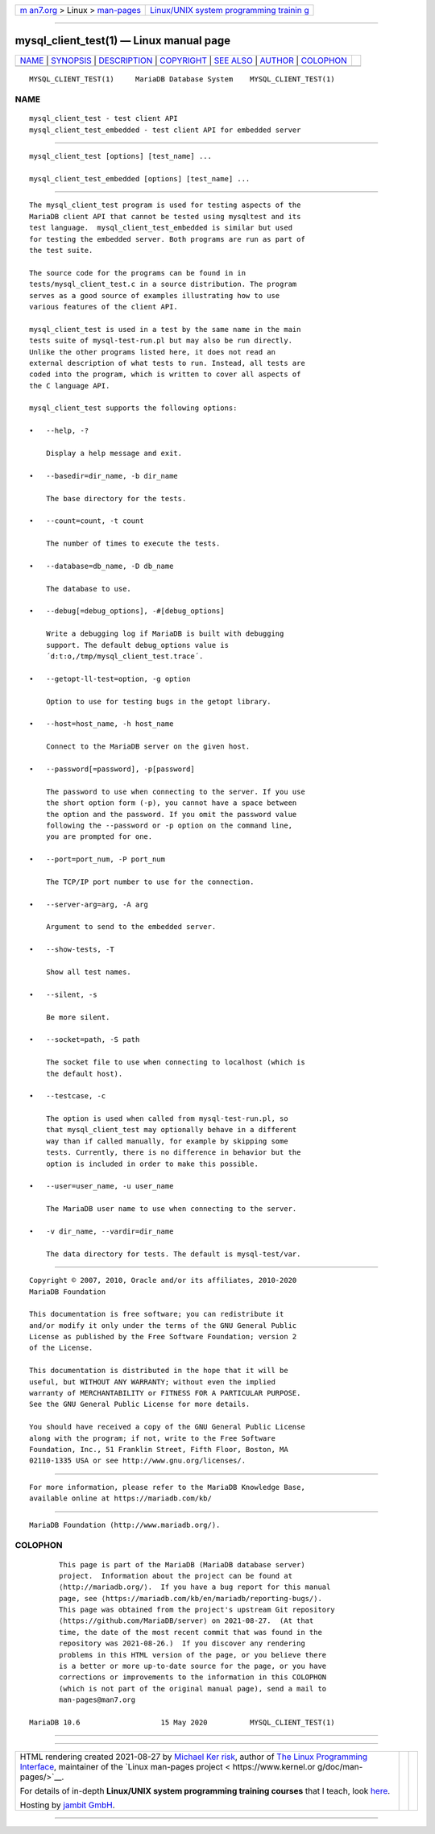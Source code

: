 .. container:: page-top

.. container:: nav-bar

   +----------------------------------+----------------------------------+
   | `m                               | `Linux/UNIX system programming   |
   | an7.org <../../../index.html>`__ | trainin                          |
   | > Linux >                        | g <http://man7.org/training/>`__ |
   | `man-pages <../index.html>`__    |                                  |
   +----------------------------------+----------------------------------+

--------------

mysql_client_test(1) — Linux manual page
========================================

+-----------------------------------+-----------------------------------+
| `NAME <#NAME>`__ \|               |                                   |
| `SYNOPSIS <#SYNOPSIS>`__ \|       |                                   |
| `DESCRIPTION <#DESCRIPTION>`__ \| |                                   |
| `COPYRIGHT <#COPYRIGHT>`__ \|     |                                   |
| `SEE ALSO <#SEE_ALSO>`__ \|       |                                   |
| `AUTHOR <#AUTHOR>`__ \|           |                                   |
| `COLOPHON <#COLOPHON>`__          |                                   |
+-----------------------------------+-----------------------------------+
| .. container:: man-search-box     |                                   |
+-----------------------------------+-----------------------------------+

::

   MYSQL_CLIENT_TEST(1)     MariaDB Database System    MYSQL_CLIENT_TEST(1)

NAME
-------------------------------------------------

::

          mysql_client_test - test client API
          mysql_client_test_embedded - test client API for embedded server


---------------------------------------------------------

::

          mysql_client_test [options] [test_name] ...

          mysql_client_test_embedded [options] [test_name] ...


---------------------------------------------------------------

::

          The mysql_client_test program is used for testing aspects of the
          MariaDB client API that cannot be tested using mysqltest and its
          test language.  mysql_client_test_embedded is similar but used
          for testing the embedded server. Both programs are run as part of
          the test suite.

          The source code for the programs can be found in in
          tests/mysql_client_test.c in a source distribution. The program
          serves as a good source of examples illustrating how to use
          various features of the client API.

          mysql_client_test is used in a test by the same name in the main
          tests suite of mysql-test-run.pl but may also be run directly.
          Unlike the other programs listed here, it does not read an
          external description of what tests to run. Instead, all tests are
          coded into the program, which is written to cover all aspects of
          the C language API.

          mysql_client_test supports the following options:

          •   --help, -?

              Display a help message and exit.

          •   --basedir=dir_name, -b dir_name

              The base directory for the tests.

          •   --count=count, -t count

              The number of times to execute the tests.

          •   --database=db_name, -D db_name

              The database to use.

          •   --debug[=debug_options], -#[debug_options]

              Write a debugging log if MariaDB is built with debugging
              support. The default debug_options value is
              ´d:t:o,/tmp/mysql_client_test.trace´.

          •   --getopt-ll-test=option, -g option

              Option to use for testing bugs in the getopt library.

          •   --host=host_name, -h host_name

              Connect to the MariaDB server on the given host.

          •   --password[=password], -p[password]

              The password to use when connecting to the server. If you use
              the short option form (-p), you cannot have a space between
              the option and the password. If you omit the password value
              following the --password or -p option on the command line,
              you are prompted for one.

          •   --port=port_num, -P port_num

              The TCP/IP port number to use for the connection.

          •   --server-arg=arg, -A arg

              Argument to send to the embedded server.

          •   --show-tests, -T

              Show all test names.

          •   --silent, -s

              Be more silent.

          •   --socket=path, -S path

              The socket file to use when connecting to localhost (which is
              the default host).

          •   --testcase, -c

              The option is used when called from mysql-test-run.pl, so
              that mysql_client_test may optionally behave in a different
              way than if called manually, for example by skipping some
              tests. Currently, there is no difference in behavior but the
              option is included in order to make this possible.

          •   --user=user_name, -u user_name

              The MariaDB user name to use when connecting to the server.

          •   -v dir_name, --vardir=dir_name

              The data directory for tests. The default is mysql-test/var.


-----------------------------------------------------------

::

          Copyright © 2007, 2010, Oracle and/or its affiliates, 2010-2020
          MariaDB Foundation

          This documentation is free software; you can redistribute it
          and/or modify it only under the terms of the GNU General Public
          License as published by the Free Software Foundation; version 2
          of the License.

          This documentation is distributed in the hope that it will be
          useful, but WITHOUT ANY WARRANTY; without even the implied
          warranty of MERCHANTABILITY or FITNESS FOR A PARTICULAR PURPOSE.
          See the GNU General Public License for more details.

          You should have received a copy of the GNU General Public License
          along with the program; if not, write to the Free Software
          Foundation, Inc., 51 Franklin Street, Fifth Floor, Boston, MA
          02110-1335 USA or see http://www.gnu.org/licenses/.


---------------------------------------------------------

::

          For more information, please refer to the MariaDB Knowledge Base,
          available online at https://mariadb.com/kb/


-----------------------------------------------------

::

          MariaDB Foundation (http://www.mariadb.org/).

COLOPHON
---------------------------------------------------------

::

          This page is part of the MariaDB (MariaDB database server)
          project.  Information about the project can be found at 
          ⟨http://mariadb.org/⟩.  If you have a bug report for this manual
          page, see ⟨https://mariadb.com/kb/en/mariadb/reporting-bugs/⟩.
          This page was obtained from the project's upstream Git repository
          ⟨https://github.com/MariaDB/server⟩ on 2021-08-27.  (At that
          time, the date of the most recent commit that was found in the
          repository was 2021-08-26.)  If you discover any rendering
          problems in this HTML version of the page, or you believe there
          is a better or more up-to-date source for the page, or you have
          corrections or improvements to the information in this COLOPHON
          (which is not part of the original manual page), send a mail to
          man-pages@man7.org

   MariaDB 10.6                   15 May 2020          MYSQL_CLIENT_TEST(1)

--------------

--------------

.. container:: footer

   +-----------------------+-----------------------+-----------------------+
   | HTML rendering        |                       | |Cover of TLPI|       |
   | created 2021-08-27 by |                       |                       |
   | `Michael              |                       |                       |
   | Ker                   |                       |                       |
   | risk <https://man7.or |                       |                       |
   | g/mtk/index.html>`__, |                       |                       |
   | author of `The Linux  |                       |                       |
   | Programming           |                       |                       |
   | Interface <https:     |                       |                       |
   | //man7.org/tlpi/>`__, |                       |                       |
   | maintainer of the     |                       |                       |
   | `Linux man-pages      |                       |                       |
   | project <             |                       |                       |
   | https://www.kernel.or |                       |                       |
   | g/doc/man-pages/>`__. |                       |                       |
   |                       |                       |                       |
   | For details of        |                       |                       |
   | in-depth **Linux/UNIX |                       |                       |
   | system programming    |                       |                       |
   | training courses**    |                       |                       |
   | that I teach, look    |                       |                       |
   | `here <https://ma     |                       |                       |
   | n7.org/training/>`__. |                       |                       |
   |                       |                       |                       |
   | Hosting by `jambit    |                       |                       |
   | GmbH                  |                       |                       |
   | <https://www.jambit.c |                       |                       |
   | om/index_en.html>`__. |                       |                       |
   +-----------------------+-----------------------+-----------------------+

--------------

.. container:: statcounter

   |Web Analytics Made Easy - StatCounter|

.. |Cover of TLPI| image:: https://man7.org/tlpi/cover/TLPI-front-cover-vsmall.png
   :target: https://man7.org/tlpi/
.. |Web Analytics Made Easy - StatCounter| image:: https://c.statcounter.com/7422636/0/9b6714ff/1/
   :class: statcounter
   :target: https://statcounter.com/
